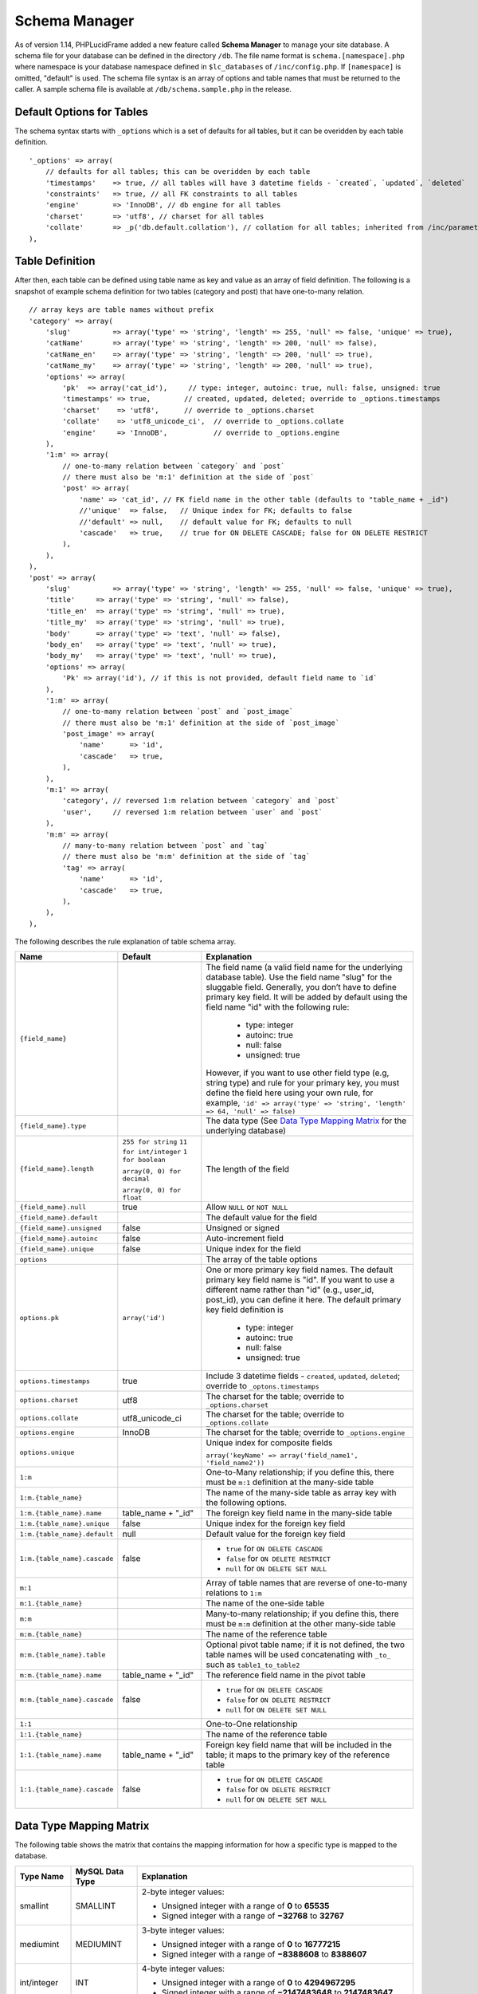 Schema Manager
==============

As of version 1.14, PHPLucidFrame added a new feature called **Schema Manager** to manage your site database. A schema file for your database can be defined in the directory ``/db``. The file name format is ``schema.[namespace].php`` where namespace is your database namespace defined in ``$lc_databases`` of ``/inc/config.php``. If ``[namespace]`` is omitted, "default" is used. The schema file syntax is an array of options and table names that must be returned to the caller. A sample schema file is available at ``/db/schema.sample.php`` in the release.

Default Options for Tables
--------------------------

The schema syntax starts with ``_options`` which is a set of defaults for all tables, but it can be overidden by each table definition. ::

    '_options' => array(
        // defaults for all tables; this can be overidden by each table
        'timestamps'    => true, // all tables will have 3 datetime fields - `created`, `updated`, `deleted`
        'constraints'   => true, // all FK constraints to all tables
        'engine'        => 'InnoDB', // db engine for all tables
        'charset'       => 'utf8', // charset for all tables
        'collate'       => _p('db.default.collation'), // collation for all tables; inherited from /inc/parameter/
    ),

Table Definition
----------------

After then, each table can be defined using table name as key and value as an array of field definition. The following is a snapshot of example schema definition for two tables (category and post) that have one-to-many relation. ::

    // array keys are table names without prefix
    'category' => array(
        'slug'          => array('type' => 'string', 'length' => 255, 'null' => false, 'unique' => true),
        'catName'       => array('type' => 'string', 'length' => 200, 'null' => false),
        'catName_en'    => array('type' => 'string', 'length' => 200, 'null' => true),
        'catName_my'    => array('type' => 'string', 'length' => 200, 'null' => true),
        'options' => array(
            'pk'  => array('cat_id'),     // type: integer, autoinc: true, null: false, unsigned: true
            'timestamps' => true,        // created, updated, deleted; override to _options.timestamps
            'charset'    => 'utf8',      // override to _options.charset
            'collate'    => 'utf8_unicode_ci',  // override to _options.collate
            'engine'     => 'InnoDB',           // override to _options.engine
        ),
        '1:m' => array(
            // one-to-many relation between `category` and `post`
            // there must also be 'm:1' definition at the side of `post`
            'post' => array(
                'name' => 'cat_id', // FK field name in the other table (defaults to "table_name + _id")
                //'unique'  => false,   // Unique index for FK; defaults to false
                //'default' => null,    // default value for FK; defaults to null
                'cascade'   => true,    // true for ON DELETE CASCADE; false for ON DELETE RESTRICT
            ),
        ),
    ),
    'post' => array(
        'slug'          => array('type' => 'string', 'length' => 255, 'null' => false, 'unique' => true),
        'title'     => array('type' => 'string', 'null' => false),
        'title_en'  => array('type' => 'string', 'null' => true),
        'title_my'  => array('type' => 'string', 'null' => true),
        'body'      => array('type' => 'text', 'null' => false),
        'body_en'   => array('type' => 'text', 'null' => true),
        'body_my'   => array('type' => 'text', 'null' => true),
        'options' => array(
            'Pk' => array('id'), // if this is not provided, default field name to `id`
        ),
        '1:m' => array(
            // one-to-many relation between `post` and `post_image`
            // there must also be 'm:1' definition at the side of `post_image`
            'post_image' => array(
                'name'      => 'id',
                'cascade'   => true,
            ),
        ),
        'm:1' => array(
            'category', // reversed 1:m relation between `category` and `post`
            'user',     // reversed 1:m relation between `user` and `post`
        ),
        'm:m' => array(
            // many-to-many relation between `post` and `tag`
            // there must also be 'm:m' definition at the side of `tag`
            'tag' => array(
                'name'      => 'id',
                'cascade'   => true,
            ),
        ),
    ),

The following describes the rule explanation of table schema array.

+-------------------------------+-------------------------------+-----------------------------------------------------------------------+
| Name                          | Default                       | Explanation                                                           |
+===============================+===============================+=======================================================================+
| ``{field_name}``              |                               | The field name (a valid field name for the underlying database        |
|                               |                               | table). Use the field name "slug" for the sluggable field.            |
|                               |                               | Generally, you don’t have to define primary key field. It will be     |
|                               |                               | added by default using the field name "id" with the following rule:   |
|                               |                               |                                                                       |
|                               |                               |   - type: integer                                                     |
|                               |                               |   - autoinc: true                                                     |
|                               |                               |   - null: false                                                       |
|                               |                               |   - unsigned: true                                                    |
|                               |                               |                                                                       |
|                               |                               | However, if you want to use other field type (e.g, string type) and   |
|                               |                               | rule for your primary key, you must define the field here using your  |
|                               |                               | own rule, for example,                                                |
|                               |                               | ``'id' => array('type' => 'string', 'length' => 64, 'null' => false)``|
+-------------------------------+-------------------------------+-----------------------------------------------------------------------+
| ``{field_name}.type``         |                               | The data type (See `Data Type Mapping Matrix                          |
|                               |                               | <#data-type-mapping-matrix>`_ for the underlying database)            |
+-------------------------------+-------------------------------+-----------------------------------------------------------------------+
| ``{field_name}.length``       | ``255 for string``            | The length of the field                                               |
|                               | ``11 for int/integer``        |                                                                       |
|                               | ``1 for boolean``             |                                                                       |
|                               |                               |                                                                       |
|                               | ``array(0, 0) for decimal``   |                                                                       |
|                               |                               |                                                                       |
|                               | ``array(0, 0) for float``     |                                                                       |
+-------------------------------+-------------------------------+-----------------------------------------------------------------------+
| ``{field_name}.null``         | true                          | Allow ``NULL`` or ``NOT NULL``                                        |
+-------------------------------+-------------------------------+-----------------------------------------------------------------------+
| ``{field_name}.default``      |                               | The default value for the field                                       |
+-------------------------------+-------------------------------+-----------------------------------------------------------------------+
| ``{field_name}.unsigned``     | false                         | Unsigned or signed                                                    |
+-------------------------------+-------------------------------+-----------------------------------------------------------------------+
| ``{field_name}.autoinc``      | false                         | Auto-increment field                                                  |
+-------------------------------+-------------------------------+-----------------------------------------------------------------------+
| ``{field_name}.unique``       | false                         | Unique index for the field                                            |
+-------------------------------+-------------------------------+-----------------------------------------------------------------------+
| ``options``                   |                               | The array of the table options                                        |
+-------------------------------+-------------------------------+-----------------------------------------------------------------------+
| ``options.pk``                | ``array('id')``               | One or more primary key field names. The default primary key field    |
|                               |                               | name is "id". If you want to use a different name rather than "id"    |
|                               |                               | (e.g., user_id, post_id), you can define it here. The default primary |
|                               |                               | key field definition is                                               |
|                               |                               |                                                                       |
|                               |                               |   - type: integer                                                     |
|                               |                               |   - autoinc: true                                                     |
|                               |                               |   - null: false                                                       |
|                               |                               |   - unsigned: true                                                    |
+-------------------------------+-------------------------------+-----------------------------------------------------------------------+
| ``options.timestamps``        | true                          | Include 3 datetime fields - ``created``, ``updated``, ``deleted``;    |
|                               |                               | override to ``_optons.timestamps``                                    |
+-------------------------------+-------------------------------+-----------------------------------------------------------------------+
| ``options.charset``           | utf8                          | The charset for the table; override to ``_options.charset``           |
+-------------------------------+-------------------------------+-----------------------------------------------------------------------+
| ``options.collate``           | utf8_unicode_ci               | The charset for the table; override to ``_options.collate``           |
+-------------------------------+-------------------------------+-----------------------------------------------------------------------+
| ``options.engine``            | InnoDB                        | The charset for the table; override to ``_options.engine``            |
+-------------------------------+-------------------------------+-----------------------------------------------------------------------+
| ``options.unique``            |                               | Unique index for composite fields                                     |
|                               |                               |                                                                       |
|                               |                               | ``array('keyName' => array('field_name1', 'field_name2'))``           |
+-------------------------------+-------------------------------+-----------------------------------------------------------------------+
| ``1:m``                       |                               | One-to-Many relationship; if you define this, there must be ``m:1``   |
|                               |                               | definition at the many-side table                                     |
+-------------------------------+-------------------------------+-----------------------------------------------------------------------+
| ``1:m.{table_name}``          |                               | The name of the many-side table as array key with the following       |
|                               |                               | options.                                                              |
+-------------------------------+-------------------------------+-----------------------------------------------------------------------+
| ``1:m.{table_name}.name``     | table_name + "_id"            | The foreign key field name in the many-side table                     |
+-------------------------------+-------------------------------+-----------------------------------------------------------------------+
| ``1:m.{table_name}.unique``   | false                         | Unique index for the foreign key field                                |
+-------------------------------+-------------------------------+-----------------------------------------------------------------------+
| ``1:m.{table_name}.default``  | null                          | Default value for the foreign key field                               |
+-------------------------------+-------------------------------+-----------------------------------------------------------------------+
| ``1:m.{table_name}.cascade``  | false                         | - ``true`` for ``ON DELETE CASCADE``                                  |
|                               |                               | - ``false`` for ``ON DELETE RESTRICT``                                |
|                               |                               | - ``null`` for ``ON DELETE SET NULL``                                 |
+-------------------------------+-------------------------------+-----------------------------------------------------------------------+
| ``m:1``                       |                               | Array of table names that are reverse of one-to-many relations to     |
|                               |                               | ``1:m``                                                               |
+-------------------------------+-------------------------------+-----------------------------------------------------------------------+
| ``m:1.{table_name}``          |                               | The name of the one-side table                                        |
+-------------------------------+-------------------------------+-----------------------------------------------------------------------+
| ``m:m``                       |                               | Many-to-many relationship; if you define this, there must be ``m:m``  |
|                               |                               | definition at the other many-side table                               |
+-------------------------------+-------------------------------+-----------------------------------------------------------------------+
| ``m:m.{table_name}``          |                               | The name of the reference table                                       |
+-------------------------------+-------------------------------+-----------------------------------------------------------------------+
| ``m:m.{table_name}.table``    |                               | Optional pivot table name; if it is not defined, the two table names  |
|                               |                               | will be used concatenating with ``_to_`` such as ``table1_to_table2`` |
+-------------------------------+-------------------------------+-----------------------------------------------------------------------+
| ``m:m.{table_name}.name``     | table_name + "_id"            | The reference field name in the pivot table                           |
+-------------------------------+-------------------------------+-----------------------------------------------------------------------+
| ``m:m.{table_name}.cascade``  | false                         | - ``true`` for ``ON DELETE CASCADE``                                  |
|                               |                               | - ``false`` for ``ON DELETE RESTRICT``                                |
|                               |                               | - ``null`` for ``ON DELETE SET NULL``                                 |
+-------------------------------+-------------------------------+-----------------------------------------------------------------------+
| ``1:1``                       |                               | One-to-One relationship                                               |
+-------------------------------+-------------------------------+-----------------------------------------------------------------------+
| ``1:1.{table_name}``          |                               | The name of the reference table                                       |
+-------------------------------+-------------------------------+-----------------------------------------------------------------------+
| ``1:1.{table_name}.name``     | table_name + "_id"            | Foreign key field name that will be included in the table; it maps to |
|                               |                               | the primary key of the reference table                                |
+-------------------------------+-------------------------------+-----------------------------------------------------------------------+
| ``1:1.{table_name}.cascade``  | false                         | - ``true`` for ``ON DELETE CASCADE``                                  |
|                               |                               | - ``false`` for ``ON DELETE RESTRICT``                                |
|                               |                               | - ``null`` for ``ON DELETE SET NULL``                                 |
+-------------------------------+-------------------------------+-----------------------------------------------------------------------+

Data Type Mapping Matrix
------------------------

The following table shows the matrix that contains the mapping information for how a specific type is mapped to the database.

+--------------+-----------------+----------------------------------------------------------------------------------------+
| Type Name    | MySQL Data Type | Explanation                                                                            |
+==============+=================+========================================================================================+
| smallint     | SMALLINT        | 2-byte integer values:                                                                 |
|              |                 |                                                                                        |
|              |                 | - Unsigned integer with a range of **0** to **65535**                                  |
|              |                 | - Signed integer with a range of **−32768** to **32767**                               |
+--------------+-----------------+----------------------------------------------------------------------------------------+
| mediumint    | MEDIUMINT       | 3-byte integer values:                                                                 |
|              |                 |                                                                                        |
|              |                 | - Unsigned integer with a range of **0** to **16777215**                               |
|              |                 | - Signed integer with a range of **−8388608** to **8388607**                           |
+--------------+-----------------+----------------------------------------------------------------------------------------+
| int/integer  | INT             | 4-byte integer values:                                                                 |
|              |                 |                                                                                        |
|              |                 | - Unsigned integer with a range of **0** to **4294967295**                             |
|              |                 | - Signed integer with a range of **−2147483648** to **2147483647**                     |
+--------------+-----------------+----------------------------------------------------------------------------------------+
| bigint       | BIGINT          | 8-byte integer values:                                                                 |
|              |                 |                                                                                        |
|              |                 | - Unsigned integer with a range of **0** to **18446744073709551615**                   |
|              |                 | - Signed integer with a range of **−9223372036854775808** to **9223372036854775807**   |
|              |                 |                                                                                        |
+--------------+-----------------+----------------------------------------------------------------------------------------+
| decimal      | NUMERIC(p,s)    | A numeric data with fixed (exact) point precision.                                     |
|              |                 | The precision (p) represents the number of significant digits that                     |
|              |                 | are stored for values. The scale (s) represents the number of digits                   |
|              |                 | that can be stored following the decimal point.                                        |
+--------------+-----------------+----------------------------------------------------------------------------------------+
| float        | DOUBLE(p,s)     | A numeric data with floating (approximate) point                                       |
|              |                 | precision. The precision (p) represents the number of significant                      |
|              |                 | digits that are stored for values. The scale (s) represents the                        |
|              |                 | number of digits that can be stored following the decimal point.                       |
+--------------+-----------------+----------------------------------------------------------------------------------------+
| string       | VARCHAR         | String data with a maximum length specified                                            |
+--------------+-----------------+----------------------------------------------------------------------------------------+
| char         | CHAR            | String data with a fixed length specified                                              |
+--------------+-----------------+----------------------------------------------------------------------------------------+
| binary       | VARBINARY       | Binary string data with a maximum length specified                                     |
+--------------+-----------------+----------------------------------------------------------------------------------------+
| tinytext     | TINYTEXT        | String data with a maximum length of 255 characters.                                   |
+--------------+-----------------+----------------------------------------------------------------------------------------+
| text         | TEXT            | String data with a maximum length of 6,553 characters.                                 |
+--------------+-----------------+----------------------------------------------------------------------------------------+
| mediumtext   | MEDIUMTEXT      | String data with a maximum length of 16,777,215 characters.                            |
+--------------+-----------------+----------------------------------------------------------------------------------------+
| longtext     | LONGTEXT        | String data with a maximum length of 4,294,967,295 characters.                         |
+--------------+-----------------+----------------------------------------------------------------------------------------+
| tinyblob     | TINYBLOB        | String data with a maximum length of 6,553 characters.                                 |
+--------------+-----------------+----------------------------------------------------------------------------------------+
| blob         | BLOB            | Binary string data with a maximum length of 6,553 characters.                          |
+--------------+-----------------+----------------------------------------------------------------------------------------+
| mediumblob   | MEDIUMBLOB      | Binary string data with a maximum length of 16,777,215 characters.                     |
+--------------+-----------------+----------------------------------------------------------------------------------------+
| longblob     | LONGBLOB        | Binary string data with a maximum length of 4,294,967,295 characters.                  |
+--------------+-----------------+----------------------------------------------------------------------------------------+
| array        | TEXT            | An array data based on PHP serialization. It uses serialization to represent           |
|              |                 | an exact copy of your array as string. The database and values retrieved               |
|              |                 | from the database are always converted to PHP’s array type using deserialization.      |
+--------------+-----------------+----------------------------------------------------------------------------------------+
|  json        | TEXT            | An array data based on PHP's JSON encoding functions. It stores a valid UTF8 encoded   |
|              |                 | JSON format string and values received from the database are always the return value   |
|              |                 | from PHP's ``json_decode()`` function.                                                 |
+--------------+-----------------+----------------------------------------------------------------------------------------+
| boolean      | TINYINT(1)      | A boolean data. If you know that the data to be stored always is a boolean             |
|              |                 | (``true`` or ``false``), you should consider using this type.                          |
+--------------+-----------------+----------------------------------------------------------------------------------------+
| date         | DATE            | A date data with format ``YYYY-MM-DD``                                                 |
+--------------+-----------------+----------------------------------------------------------------------------------------+
| datetime     | DATETIME        | A date and time with format ``YYYY-MM-DD HH:MM:SS``                                    |
+--------------+-----------------+----------------------------------------------------------------------------------------+
| time         | TIME            | A time data with format ``HH:MM:SS``                                                   |
+--------------+-----------------+----------------------------------------------------------------------------------------+

Loading Your Schema
-------------------

Assuming that you have created your application database and you have defined your schema in ``/db/schema.php`` for the database, you can load or import the database using LucidFrame console tool by running the command: ::

    $ php lucidframe schema:load

It will import the database defined under the namespace "default". If you want to load another database defined under a different namespace, for example "sample", you just need to provide the namespace in the command such as ::

    $ php lucidframe schema:load sample

Exporting Your Schema
---------------------

You can export or dump your database loaded by your schema definition. The LuicdFrame console command ``schema:export`` will help you. ::

    $ php lucidframe schema:export

It will export the database of the namespace "default" in the directory ``/db/generated/`` as ``.sql`` file. You can also provide the namespace in the command such as ::

    $ php lucidframe schema:export sample

Managing Schema Changes
-----------------------

As of version 2.2.0, PHPLucidFrame provides a way to manage schema changes. It helps you to programmatically deploy new versions of your database schema easily in a standardized way.

Let’s say an example, we use the sample database as our default and we are adding a new field ``wechatUrl`` in the table ``social_profile``. Let's edit the file ``/db/schema.sample.php`` ::

    'social_profile' => array(
        'facebook_url'  => array('type' => 'string', 'null' => true),
        'twitter_url'   => array('type' => 'string', 'null' => true),
        'instagram_url' => array('type' => 'string', 'null' => true),
        'linkedin_url'  => array('type' => 'string', 'null' => true),
        '1:1' => array(
            // one-to-one relation between `social_profile` and `user`
            // no need to define 1:1 at the side of `user`
            'user' => array(
                'name'      => 'uid',
                'cascade'   => true,
            ),
        ),
    ),

Then, run ``schema:diff sample`` and it will generate a file with extension **sqlc** in ``/db/version/sample`` ::

    $ php lucidframe schema:diff sample
    PHPLucidFrame 3.3.0 by Sithu K.

    ./db/version/sample/20170406223436.sqlc is exported.
    Check the file and run `php lucidframe schema:update sample`
    Done.

You can open that **sqlc** file and check its content. Finally, you can run ``schema:update sample`` to apply this changes in your underlying database. ::

    $ php lucidframe schema:update sample
    PHPLucidFrame 3.3.0 by Sithu K.

    IMPORTANT! Backup your database before executing this command.
    Some of your data may be lost. Type "y" or "yes" to continue: y

    Executing 20170406223436

    Your schema has been updated.
    Done.

The following example will show you in another scenario where renaming the fields. Let’s say we are remove ``Url`` from all field names of the table ``social_profile`` such as ::

    'social_profile' => array(
        'facebook'  => array('type' => 'string', 'null' => true),
        'twitter'   => array('type' => 'string', 'null' => true),
        'instagram' => array('type' => 'string', 'null' => true),
        'linkedin'  => array('type' => 'string', 'null' => true),
        '1:1' => array(
            // one-to-one relation between `social_profile` and `user`
            // no need to define 1:1 at the side of `user`
            'user' => array(
                'name'      => 'uid',
                'cascade'   => true,
            ),
        ),
    ),

Again, run ``schema:diff sample`` and you will be confirmed for renaming fields. ::

    $ php lucidframe schema:diff sample
    PHPLucidFrame 3.3.0 by Sithu K.


    Type "y" to rename or type "n" to drop/create for the following fields:

    Field renaming from `facebook_url` to `social_profile.facebook`: y
    Field renaming from `twitter_url` to `social_profile.twitter`: y
    Field renaming from `instagram_url` to `social_profile.instagrams`: y
    Field renaming from `linkedin_url` to `social_profile.linkedin`: y

    ./db/version/sample/20170406224852.sqlc is exported.
    Check the file and run `php lucidframe schema:update sample`
    Done.

Now you can see there are two **sqlc** files in the directory ``/db/version/sample``. Then, as suggested above, you just need to run ``schema:update sample`` to update your database schema. ::

    $ php lucidframe schema:update sample
    PHPLucidFrame 3.3.0 by Sithu K.

    IMPORTANT! Backup your database before executing this command.
    Some of your data may be lost. Type "y" or "yes" to continue: y

    Executing 20170406224852

    Your schema has been updated.
    Done.

That’s it! You now have two version files of your schema changes stored in ``/db/version/sample``.

If you are of team of developers and your team uses version control system, those **sqlc** files should be tracked in your VCS to make it available to other developers in the team. When they get the files, they simply needs to run the command ``schema:update`` to synchronize their databases as yours.

